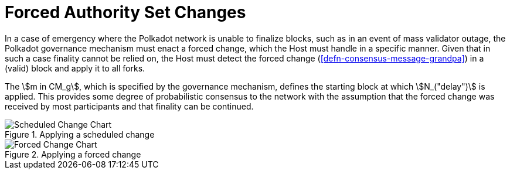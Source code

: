 [#sect-finality-forced-changes]
= Forced Authority Set Changes

In a case of emergency where the Polkadot network is unable to finalize blocks,
such as in an event of mass validator outage, the Polkadot governance mechanism
must enact a forced change, which the Host must handle in a specific manner.
Given that in such a case finality cannot be relied on, the Host must detect the
forced change (<<defn-consensus-message-grandpa>>) in a (valid) block and apply
it to all forks.

The stem:[m in CM_g], which is specified by the governance mechanism, defines
the starting block at which stem:[N_("delay")] is applied. This provides some
degree of probabilistic consensus to the network with the assumption that the
forced change was received by most participants and that finality can be
continued.

.Applying a scheduled change
image::c01-s05_scheduled-change.svg["Scheduled Change Chart", opts=inline]

.Applying a forced change
image::c01-s05_forced-change.svg["Forced Change Chart", opts=inline]
